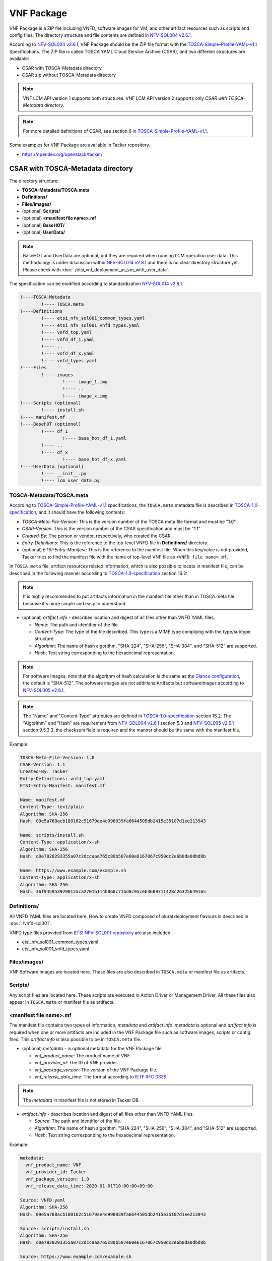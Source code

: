 ===========
VNF Package
===========

VNF Package is a ZIP file including VNFD, software images for VM, and other
artifact resources such as scripts and config files. The directory structure
and file contents are defined in `NFV-SOL004 v2.6.1`_.

According to `NFV-SOL004 v2.6.1`_, VNF Package should be the ZIP file format
with the `TOSCA-Simple-Profile-YAML-v1.1`_ Specifications. The ZIP file is
called TOSCA YAML Cloud Service Archive (CSAR), and two different structures
are available:

* CSAR with TOSCA-Metadata directory
* CSAR zip without TOSCA-Metadata directory

.. note:: VNF LCM API version 1 supports both structures.
          VNF LCM API version 2 supports only
          *CSAR with TOSCA-Metadata directory*.

.. note:: For more detailed definitions of CSAR, see section 6 in
          `TOSCA-Simple-Profile-YAML-v1.1`_.

Some examples for VNF Package are available in Tacker repository.

* https://opendev.org/openstack/tacker/

CSAR with TOSCA-Metadata directory
----------------------------------

The directory structure:

* **TOSCA-Metadata/TOSCA.meta**
* **Definitions/**
* **Files/images/**
* (optional) **Scripts/**
* (optional) **<manifest file name>.mf**
* (optional) **BaseHOT/**
* (optional) **UserData/**

.. note:: BaseHOT and UserData are optional, but they are required when
          running LCM operation user data.
          This methodology is under discussion within `NFV-SOL014 v2.8.1`_
          and there is no clear directory structure yet.
          Please check with :doc:`./etsi_vnf_deployment_as_vm_with_user_data`.

The specification can be modified according to standardization
`NFV-SOL014 v2.8.1`_.

.. code-block::

  !----TOSCA-Metadata
          !---- TOSCA.meta
  !----Definitions
          !---- etsi_nfv_sol001_common_types.yaml
          !---- etsi_nfv_sol001_vnfd_types.yaml
          !---- vnfd_top.yaml
          !---- vnfd_df_1.yaml
          !---- ..
          !---- vnfd_df_x.yaml
          !---- vnfd_types.yaml
  !----Files
          !---- images
                  !---- image_1.img
                  !---- ..
                  !---- image_x.img
  !----Scripts (optional)
          !---- install.sh
  !---- manifest.mf
  !----BaseHOT (optional)
          !---- df_1
                  !---- base_hot_df_1.yaml
          !---- ..
          !---- df_x
                  !---- base_hot_df_x.yaml
  !----UserData (optional)
          !---- __init__.py
          !---- lcm_user_data.py


TOSCA-Metadata/TOSCA.meta
^^^^^^^^^^^^^^^^^^^^^^^^^

According to `TOSCA-Simple-Profile-YAML-v1.1`_ specifications, the
``TOSCA.meta`` metadata file is described in `TOSCA-1.0-specification`_,
and it should have the following contents:

* *TOSCA-Meta-File-Version*: This is the version number of the TOSCA meta
  file format and must be "1.0".
* *CSAR-Version*: This is the version number of the CSAR specification and
  must be "1.1"
* *Created-By*: The person or vendor, respectively, who created the CSAR.
* *Entry-Definitions*: This is the reference to the top-level VNFD file in
  **Definitions/** directory.
* (optional) *ETSI-Entry-Manifest*: This is the reference to the manifest
  file. When this key/value is not provided, Tacker tries to find the manifest
  file with the name of top-level VNF file as ``<VNFD file name>.mf``.

In ``TOSCA.meta`` file, artifact resources related information, which is also
possible to locate in manifest file, can be described in the following manner
according to `TOSCA-1.0-specification`_ section 16.2:

.. note:: It is highly recommended to put artifacts information in the
          manifest file other than in TOSCA.meta file because it's more
          simple and easy to understand.

* (optional) *artifact info* - describes location and digest of all files
  other than VNFD YAML files.

  * *Name*: The path and identifier of the file.
  * *Content-Type*: The type of the file described. This type is a MIME type
    complying with the type/subtype structure.

  * *Algorithm*: The name of hash algorithm. "SHA-224", "SHA-256", "SHA-384",
    and "SHA-512" are supported.

  * *Hash*: Text string corresponding to the hexadecimal representation.

.. note:: For software images, note that the algorithm of hash calculation is
          the same as the `Glance configuration`_, the default is "SHA-512".
          The software images are not additionalArtifacts but softwareImages
          according to `NFV-SOL005 v2.6.1`_.

.. note:: The "Name" and "Content-Type" attributes are defined in
          `TOSCA-1.0-specification`_ section 16.2. The "Algorithm" and "Hash" are
          requirement from `NFV-SOL004 v2.6.1`_ section 5.3 and
          `NFV-SOL005 v2.6.1`_ section 9.5.3.3, the checksum field is required
          and the manner should be the same with the manifest file.

Example:

.. code-block:: yaml

  TOSCA-Meta-File-Version: 1.0
  CSAR-Version: 1.1
  Created-By: Tacker
  Entry-Definitions: vnfd_top.yaml
  ETSI-Entry-Manifest: manifest.mf

  Name: manifest.mf
  Content-Type: text/plain
  Algorithm: SHA-256
  Hash: 09e5a788acb180162c51679ae4c998039fa6644505db2415e35107d1ee213943

  Name: scripts/install.sh
  Content-Type: application/x-sh
  Algorithm: SHA-256
  Hash: d0e7828293355a07c2dccaaa765c80b507e60e6167067c950dc2e6b0da0dbd8b

  Name: https://www.example.com/example.sh
  Content-Type: application/x-sh
  Algorithm: SHA-256
  Hash: 36f945953929812aca2701b114b068c71bd8c95ceb3609711428c26325649165


Definitions/
^^^^^^^^^^^^

All VNFD YAML files are located here. How to create VNFD composed of plural
deployment flavours is described in :doc:`./vnfd-sol001`.

VNFD type files provided from `ETSI NFV-SOL001 repository`_ are also included:

* etsi_nfv_sol001_common_types.yaml
* etsi_nfv_sol001_vnfd_types.yaml

Files/images/
^^^^^^^^^^^^^

VNF Software Images are located here. These files are also described in
``TOSCA.meta`` or manifest file as artifacts.

Scripts/
^^^^^^^^

Any script files are located here. These scripts are executed in Action
Driver or Management Driver. All these files also appear in ``TOSCA.meta``
or manifest file as artifacts.

.. TODO(yoshito-ito): add links to ActionDriver and MgmtDriver.
   How to implement and utilize Action Driver is described in
   :doc:`../admin/action-driver` and Management Driver is described in
   :doc:`../admin/management-driver`.

<manifest file name>.mf
^^^^^^^^^^^^^^^^^^^^^^^

The manifest file contains two types of information, *metadata* and *artifact*
*info*. *metadata* is optional and *artifact info* is required when one or
more artifacts are included in the VNF Package file such as software images,
scripts or config files. This *artifact info* is also possible to be in
``TOSCA.meta`` file.

* (optional) *metadata* - is optional metadata for the VNF Package file.

  * *vnf_product_name*: The product name of VNF.
  * *vnf_provider_id*: The ID of VNF provider.
  * *vnf_package_version*: The version of the VNF Package file.
  * *vnf_release_date_time*: The format according to `IETF RFC 3339`_.

.. note:: The *metadata* in manifest file is not stored in Tacker DB.

* *artifact info* - describes location and digest of all files other than
  VNFD YAML files.

  * *Source*: The path and identifier of the file.
  * *Algorithm*: The name of hash algorithm. "SHA-224", "SHA-256", "SHA-384",
    and "SHA-512" are supported.
  * *Hash*: Text string corresponding to the hexadecimal representation.

Example:

.. code-block:: yaml

  metadata:
    vnf_product_name: VNF
    vnf_provider_id: Tacker
    vnf_package_version: 1.0
    vnf_release_date_time: 2020-01-01T10:00:00+09:00

  Source: VNFD.yaml
  Algorithm: SHA-256
  Hash: 09e5a788acb180162c51679ae4c998039fa6644505db2415e35107d1ee213943

  Source: scripts/install.sh
  Algorithm: SHA-256
  Hash: d0e7828293355a07c2dccaaa765c80b507e60e6167067c950dc2e6b0da0dbd8b

  Source: https://www.example.com/example.sh
  Algorithm: SHA-256
  Hash: 36f945953929812aca2701b114b068c71bd8c95ceb3609711428c26325649165


BaseHOT/
^^^^^^^^

Base HOT file is a Native cloud orchestration template, HOT in this context,
which is commonly used for LCM operations in different VNFs.
This Base HOT can work on OpenStack API and be filled by Heat input parameters
generated by LCM operation user data.
It is the responsibility of the user to prepare this file, and it is necessary
to make it consistent with VNFD placed under the **Definitions/** directory.

.. note:: Place the directory corresponding to deployment-flavour stored in
          the **Definitions/** under the **BaseHOT/** directory, and store the
          Base HOT files in it.
          In this DQ example, it is assumed that there is a deployment-flavour
          from `df_1` to` df_x`.
          For more information on deployment-flavour, see
          `NFV-SOL001 v2.6.1`_ Annex A.

Example:

.. code-block:: yaml

  heat_template_version: 2013-05-23
  description: 'Template for test _generate_hot_from_tosca().'

  parameters:
    nfv:
      type: json

  resources:
    VDU1:
      type: OS::Nova::Server
      properties:
        flavor:
          get_resource: VDU1_flavor
        name: VDU1
        image: { get_param: [ nfv, VDU, VDU1, image ] }
        networks:
        - port:
            get_resource: CP1

    CP1:
      type: OS::Neutron::Port
      properties:
        network: { get_param: [ nfv, CP, CP1, network ] }

    VDU1_flavor:
      type: OS::Nova::Flavor
      properties:
        ram: { get_param: [ nfv, VDU, VDU1, flavor, ram ] }
        vcpus: { get_param: [ nfv, VDU, VDU1, flavor, vcpus ] }
        disk: { get_param: [ nfv, VDU, VDU1, flavor, disk ] }

  outputs: {}


.. note:: For property (e.g. image in VDU1) whose value is "get_param",
          the Heat input parameters generated by script placed under
          **UserData/** directory.


UserData/
^^^^^^^^^

LCM operation user data is a script that returns key/value data as
Heat input parameters used for Base HOT.
As Heat input parameter, OpenStack parameters that are not statically defined
in the VNFD(e.g. flavors, images, hardware acceleration, driver-setup, etc.)
can be assigned.


.. note:: It is necessary to generate Heat input parameters for HOT file
          This script has the following advantages/disadvantages for VNF
          package creators/users.
          The advantage is that this script has no operational restrictions,
          so it can be freely described by creators and operated by users.
          The disadvantage is that creators can write a script that
          involves DB operations, which can lead to unexpected behavior for users.
          The trade-off between being able to write scripts freely and
          limiting operations is an issue for the future.

.. note:: User data script is incompatible between VNF LCM API version 1 and 2
          due to different requirements for them.

The requirements of User data script for VNF LCM API version 2 is described
in :doc:`./userdata_script`.

Following shows an example of user data script for VNF LCM API version 1.

.. code-block:: python

  import tacker.vnfm.lcm_user_data.utils as UserDataUtil

  from tacker.vnfm.lcm_user_data.abstract_user_data import AbstractUserData

  class SampleUserData(AbstractUserData):

      @staticmethod
      def instantiate(base_hot_dict=None,
                      vnfd_dict=None,
                      inst_req_info=None,
                      grant_info=None):

          # Create HOT input parameter using util functions.
          initial_param_dict = UserDataUtil.create_initial_param_dict(
              base_hot_dict)

          vdu_flavor_dict = UserDataUtil.create_vdu_flavor_dict(vnfd_dict)
          vdu_image_dict = UserDataUtil.create_vdu_image_dict(grant_info)
          cpd_vl_dict = UserDataUtil.create_cpd_vl_dict(
              base_hot_dict, inst_req_info)

          final_param_dict = UserDataUtil.create_final_param_dict(
              initial_param_dict, vdu_flavor_dict, vdu_image_dict, cpd_vl_dict)

          return final_param_dict


.. note:: It is necessary to generate Heat input parameters for HOT file
          placed under **BaseHOT/** directory by this scprit.


CSAR zip without TOSCA-Metadata directory
-----------------------------------------

The file structure:

* **<VNFD file name>.yaml**
* **Definitions/**
* **<manifest file name>.mf**

.. code-block::

  !---- vnfd_top.yaml
  !----Definitions/
          !---- etsi_nfv_sol001_common_types.yaml
          !---- etsi_nfv_sol001_vnfd_types.yaml
          !---- vnfd_top.yaml
          !---- vnfd_df_1.yaml
          !---- ..
          !---- vnfd_df_x.yaml
          !---- vnfd_types.yaml
  !---- vnfd_top.mf


<VNFD file name>.yaml
^^^^^^^^^^^^^^^^^^^^^

This is the top-level VNFD file. It can import additional VNFD files from
the **Definitions/** directory.

Definitions/
^^^^^^^^^^^^

All VNFD YAML files other than top-level VNFD are located here. How to create
VNFD composed of plural deployment flavours is described in
:doc:`./vnfd-sol001`.

VNFD type files provided from `ETSI NFV-SOL001 repository`_ may be included:

* etsi_nfv_sol001_common_types.yaml
* etsi_nfv_sol001_vnfd_types.yaml

<manifest file name>.mf
^^^^^^^^^^^^^^^^^^^^^^^

The manifest file has an extension .mf, the same name as the top-level VNFD
YAML file. The contents is exactly same as described in the previous section.

.. _TOSCA-Simple-Profile-YAML-v1.1 : http://docs.oasis-open.org/tosca/TOSCA-Simple-Profile-YAML/v1.1/TOSCA-Simple-Profile-YAML-v1.1.html
.. _TOSCA-1.0-specification : http://docs.oasis-open.org/tosca/TOSCA/v1.0/os/TOSCA-v1.0-os.pdf
.. _Glance configuration : https://docs.openstack.org/glance/latest/user/signature.html#using-the-signature-verification
.. _ETSI NFV-SOL001 repository : https://forge.etsi.org/rep/nfv/SOL001
.. _IETF RFC 3339 : https://tools.ietf.org/html/rfc3339
.. _NFV-SOL001 v2.6.1 : https://www.etsi.org/deliver/etsi_gs/NFV-SOL/001_099/001/02.06.01_60/gs_NFV-SOL001v020601p.pdf
.. _NFV-SOL004 v2.6.1 : https://www.etsi.org/deliver/etsi_gs/NFV-SOL/001_099/004/02.06.01_60/gs_NFV-SOL004v020601p.pdf
.. _NFV-SOL005 v2.6.1 : https://www.etsi.org/deliver/etsi_gs/NFV-SOL/001_099/005/02.06.01_60/gs_NFV-SOL005v020601p.pdf
.. _NFV-SOL014 v2.8.1 : https://www.etsi.org/deliver/etsi_gs/NFV-SOL/001_099/014/02.08.01_60/gs_NFV-SOL014v020801p.pdf
